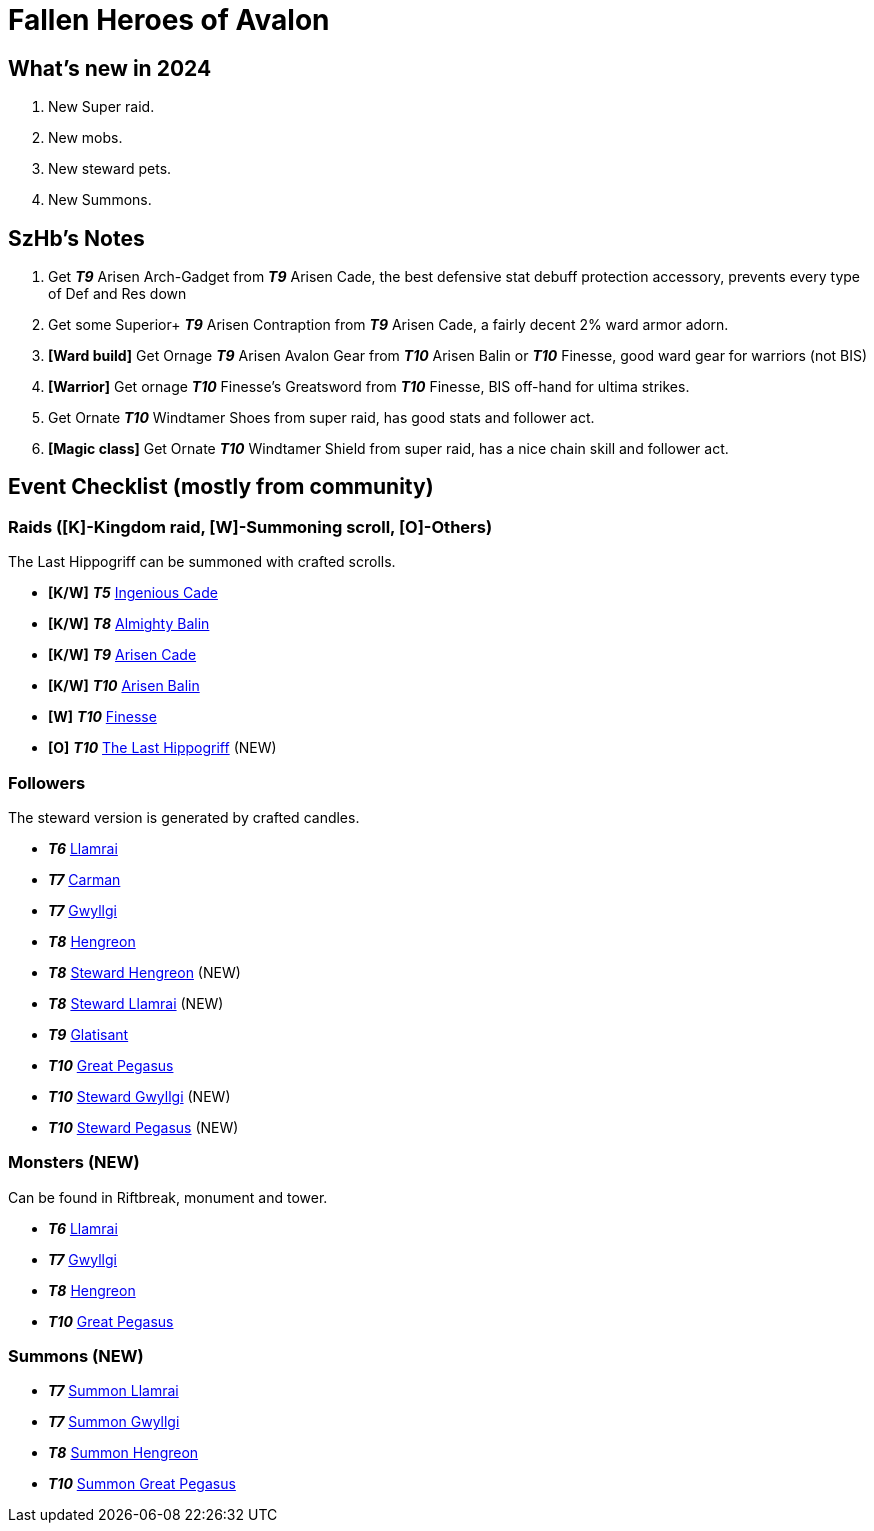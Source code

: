 = Fallen Heroes of Avalon
:page-role: -toc

== What’s new in 2024

[arabic]
. New Super raid.
. New mobs.
. New steward pets.
. New Summons.

== SzHb’s Notes

[arabic]
. Get *_T9_* Arisen Arch-Gadget from *_T9_* Arisen Cade, the best defensive stat debuff protection accessory, prevents every type of Def and Res down
. Get some Superior+ *_T9_* Arisen Contraption from *_T9_* Arisen Cade, a fairly decent 2% ward armor adorn.
. *[Ward build]* Get Ornage *_T9_* Arisen Avalon Gear from *_T10_* Arisen Balin or *_T10_* Finesse, good ward gear for warriors (not BIS)
. *[Warrior]* Get ornage *_T10_* Finesse’s Greatsword from *_T10_* Finesse, BIS off-hand for ultima strikes.
. Get Ornate *_T10_* Windtamer Shoes from super raid, has good stats and follower act.
. *[Magic class]* Get Ornate *_T10_* Windtamer Shield from super raid, has a nice chain skill and follower act.

== Event Checklist (mostly from community)

=== Raids ([K]-Kingdom raid, [W]-Summoning scroll, [O]-Others)

The Last Hippogriff can be summoned with crafted scrolls.

* *[K/W]* *_T5_* https://playorna.com/codex/raids/ingenious-cade/[Ingenious Cade]
* *[K/W]* *_T8_* https://playorna.com/codex/raids/almighty-balin/[Almighty Balin]
* *[K/W]* *_T9_* https://playorna.com/codex/raids/arisen-cade/[Arisen Cade]
* *[K/W]* *_T10_* https://playorna.com/codex/raids/arisen-balin/[Arisen Balin]
* *[W]* *_T10_* https://playorna.com/codex/raids/finesse/[Finesse]
* *[O]* *_T10_* https://playorna.com/codex/raids/the-last-hippogriff/[The Last Hippogriff] (NEW)

=== Followers

The steward version is generated by crafted candles.

* *_T6_* https://playorna.com/codex/followers/llamrai/[Llamrai]
* *_T7_* https://playorna.com/codex/followers/carman/[Carman]
* *_T7_* https://playorna.com/codex/followers/gwyllgi/[Gwyllgi]
* *_T8_* https://playorna.com/codex/followers/hengreon/[Hengreon]
* *_T8_* https://playorna.com/codex/followers/steward-hengreon/[Steward Hengreon] (NEW)
* *_T8_* https://playorna.com/codex/followers/steward-llamrai/[Steward Llamrai] (NEW)
* *_T9_* https://playorna.com/codex/followers/glatisant/[Glatisant]
* *_T10_* https://playorna.com/codex/followers/great-pegasus/[Great Pegasus]
* *_T10_* https://playorna.com/codex/followers/steward-gwyllgi/[Steward Gwyllgi] (NEW)
* *_T10_* https://playorna.com/codex/followers/steward-pegasus/[Steward Pegasus] (NEW)

=== Monsters (NEW)

Can be found in Riftbreak, monument and tower.

* *_T6_* https://playorna.com/codex/monsters/llamrai/[Llamrai]
* *_T7_* https://playorna.com/codex/monsters/gwyllgi/[Gwyllgi]
* *_T8_* https://playorna.com/codex/monsters/hengreon/[Hengreon]
* *_T10_* https://playorna.com/codex/monsters/great-pegasus/[Great Pegasus]

=== Summons (NEW)

* *_T7_* https://playorna.com/codex/monsters/llamrai/[Summon Llamrai]
* *_T7_* https://playorna.com/codex/monsters/gwyllgi/[Summon Gwyllgi]
* *_T8_* https://playorna.com/codex/monsters/hengreon/[Summon Hengreon]
* *_T10_* https://playorna.com/codex/monsters/great-pegasus/[Summon Great Pegasus]
